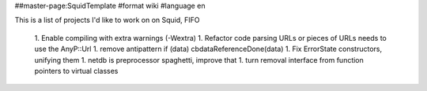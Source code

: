 ##master-page:SquidTemplate
#format wiki
#language en

This is a list of projects I'd like to work on on Squid, FIFO

 1. Enable compiling with extra warnings (-Wextra)
 1. Refactor code parsing URLs or pieces of URLs needs to use the AnyP::Url
 1. remove antipattern if (data) cbdataReferenceDone(data)
 1. Fix ErrorState constructors, unifying them
 1. netdb is preprocessor spaghetti, improve that
 1. turn removal interface from function pointers to virtual classes
